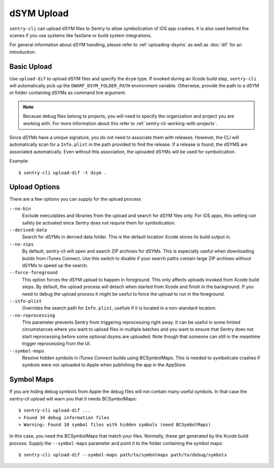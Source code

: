 dSYM Upload
===========

``sentry-cli`` can upload dSYM files to Sentry to allow symbolication of iOS
app crashes.  It is also used behind the scenes if you use systems like fastlane
or build system integrations.

For general information about dSYM handling, please refer to
:ref:`uploading-dsyms` as well as :doc:`dif` for an introduction.

Basic Upload
------------

Use ``upload-dif`` to upload dSYM files and specify the ``dsym`` type.  If
invoked during an Xcode build step, ``sentry-cli`` will automatically pick up
the ``DWARF_DSYM_FOLDER_PATH`` environment variable. Otherwise, provide the path
to a dSYM or folder containing dSYMs as command line argument.

.. admonition:: Note

    Because debug files belong to projects, you will need to specify the
    organization and project you are working with.  For more information
    about this refer to :ref:`sentry-cli-working-with-projects`.

Since dSYMs have a unique signature, you do not need to associate them with
releases. However, the CLI will automatically scan for a ``Info.plist``
in the path provided to find the release.  If a release is found, the dSYMS
are associated automatically.  Even without this association, the uploaded
dSYMs will be used for symbolication.

Example::

    $ sentry-cli upload-dif -t dsym .

Upload Options
--------------

There are a few options you can supply for the upload process

``--no-bin``
    Exclude executables and libraries from the upload and search for dSYM files
    only.  For iOS apps, this setting can safely be activated since Sentry does
    not requrie them for symbolication.

``--derived-data``
    Search for dSYMs in derived data folder.  This is the default location Xcode
    stores its build output in.

``--no-zips``
    By default, sentry-cli will open and search ZIP archives for dSYMs. This is
    especially useful when downloading builds from iTunes Connect. Use this
    switch to disable if your search paths contain large ZIP archives without
    dSYMs to speed up the search.

``--force-foreground``
    This option forces the dSYM upload to happen in foreground.  This only
    affects uploads invoked from Xcode build steps.  By default, the upload
    process will detach when started from Xcode and finish in the
    background.  If you need to debug the upload process it might be
    useful to force the upload to run in the foreground.

``--info-plist``
    Overrides the search path for ``Info.plist``, usefule if it is located in
    a non-standard location.

``--no-reprocessing``
    This parameter prevents Sentry from triggering reprocessing right
    away.  It can be useful in some limited circumstances where you want
    to upload files in multiple batches and you want to ensure that Sentry
    does not start reprocessing before some optional dsyms are uploaded.
    Note though that someone can still in the meantime trigger
    reprocessing from the UI.

``--symbol-maps``
    Resolve hidden symbols in iTunes Connect builds using BCSymbolMaps. This is
    needed to symbolicate crashes if symbols were not uploaded to Apple when
    publishing the app in the AppStore.

Symbol Maps
-----------

If you are hiding debug symbols from Apple the debug files will not
contain many useful symbols.  In that case the sentry-cli upload will warn
you that it needs BCSymbolMaps::

    $ sentry-cli upload-dif ...
    > Found 34 debug information files
    > Warning: Found 10 symbol files with hidden symbols (need BCSymbolMaps)

In this case, you need the BCSymbolMaps that match your files.  Normally,
these get generated by the Xcode build process.  Supply the
``--symbol-maps`` parameter and point it to the folder containing the
symbol maps::

    $ sentry-cli upload-dif --symbol-maps path/to/symbolmaps path/to/debug/symbols
